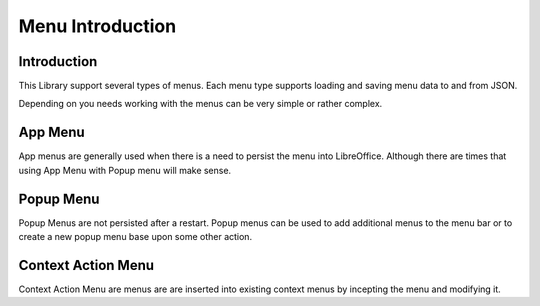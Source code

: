 .. _help_menus_introduction:

Menu Introduction
=================

Introduction
------------

This Library support several types of menus.
Each menu type supports loading and saving menu data to and from JSON.

Depending on you needs working with the menus can be very simple or rather complex.

App Menu
---------

App menus are generally used when there is a need to persist the menu into LibreOffice.
Although there are times that using App Menu with Popup menu will make sense.

Popup Menu
-----------

Popup Menus are not persisted after a restart. Popup menus can be used to add additional menus to the menu bar or to create a new popup menu base upon some other action.

Context Action Menu
-------------------

Context Action Menu are menus are are inserted into existing context menus by incepting the menu and modifying it.